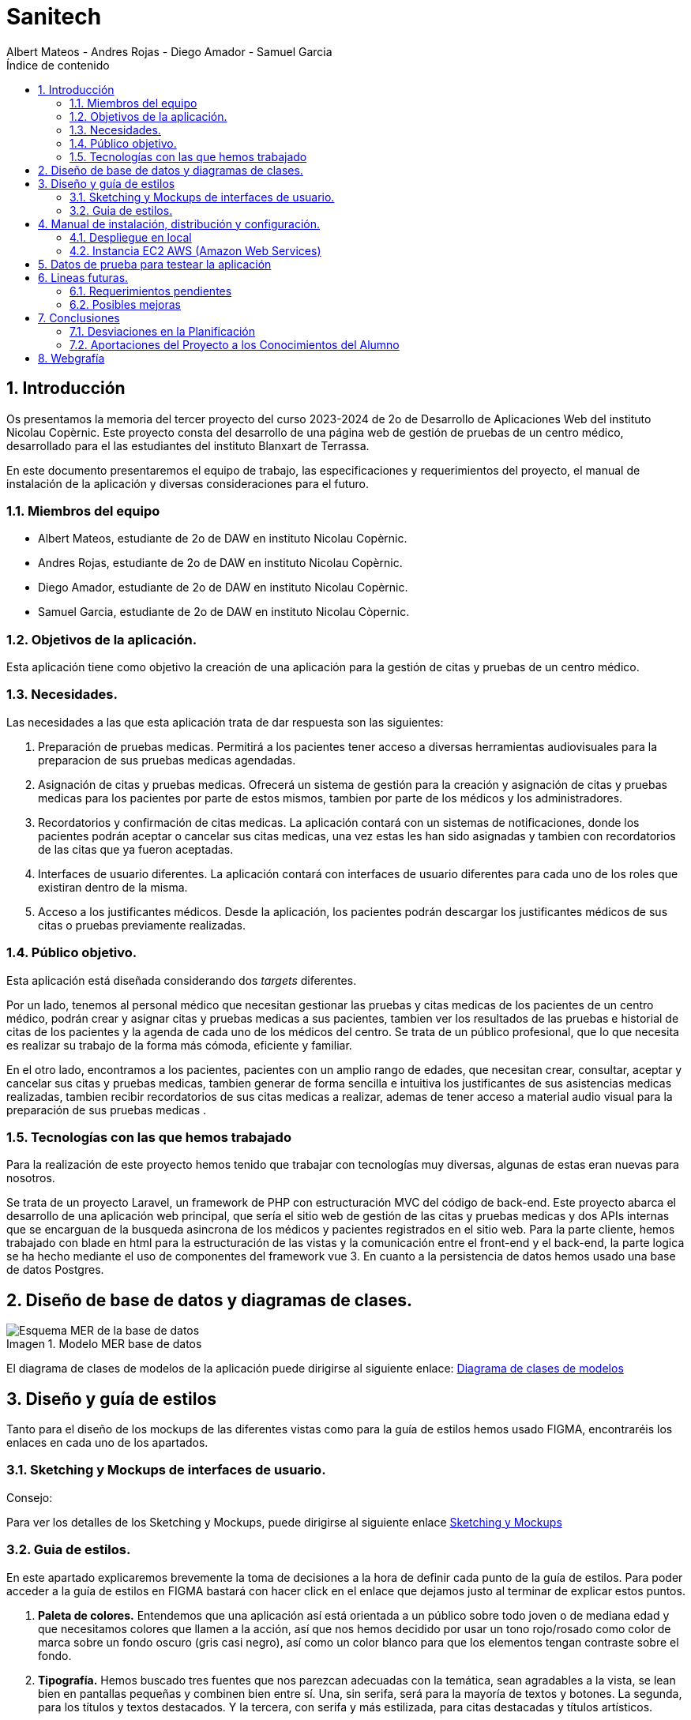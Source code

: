 :toc-title: Índice de contenido
:table-caption: Tabla
:figure-caption: Imagen
:icons: font
:doctype: book
:encoding: utf-8
:lang: es
:toc: left
:numbered:


= Sanitech
Albert Mateos - Andres Rojas - Diego Amador - Samuel Garcia 



==  Introducción
Os presentamos la memoria del tercer proyecto del curso 2023-2024 de 2o de Desarrollo de Aplicaciones Web del instituto Nicolau Copèrnic. Este proyecto consta del desarrollo de una página web de gestión de pruebas de un centro médico, desarrollado para el las estudiantes del instituto Blanxart de Terrassa. 

En este documento presentaremos el equipo de trabajo, las especificaciones y requerimientos del proyecto, el manual de instalación de la aplicación y diversas consideraciones para el futuro.

=== Miembros del equipo
* Albert Mateos, estudiante de 2o de DAW en instituto Nicolau Copèrnic.
* Andres Rojas, estudiante de 2o de DAW en instituto Nicolau Copèrnic.
* Diego Amador, estudiante de 2o de DAW en instituto Nicolau Copèrnic. 
* Samuel Garcia, estudiante de 2o de DAW en instituto Nicolau Còpernic.

=== Objetivos de la aplicación.
Esta aplicación tiene como objetivo la creación de una aplicación para la gestión de citas y pruebas de un centro médico.

=== Necesidades.
Las necesidades a las que esta aplicación trata de dar respuesta son las siguientes:

1. Preparación de pruebas medicas. Permitirá a los pacientes tener acceso a diversas herramientas audiovisuales para la preparacion de sus pruebas medicas agendadas.

2. Asignación de citas y pruebas medicas. Ofrecerá un sistema de gestión para la creación y asignación de citas y pruebas medicas para los pacientes por parte de estos mismos, tambien por parte de los médicos y los administradores.

3. Recordatorios y confirmación de citas medicas. La aplicación contará con un sistemas de notificaciones, donde los pacientes podrán aceptar o cancelar sus citas medicas, una vez estas les han sido asignadas y tambien con recordatorios de las citas que ya fueron aceptadas.

4. Interfaces de usuario diferentes. La aplicación contará con interfaces de usuario diferentes para cada uno de los roles que existiran dentro de la misma.

5. Acceso a los justificantes médicos. Desde la aplicación, los pacientes podrán descargar los justificantes médicos de sus citas o pruebas previamente realizadas.


=== Público objetivo.
Esta aplicación está diseñada considerando dos _targets_ diferentes. 

Por un lado, tenemos al personal médico que necesitan gestionar las pruebas y citas medicas de los pacientes de un centro médico, podrán crear y asignar citas y pruebas medicas a sus pacientes, tambien ver los resultados de las pruebas e historial de citas de los pacientes y la agenda de cada uno de los médicos del centro.
Se trata de un público profesional, que lo que necesita es realizar su trabajo de la forma más cómoda, eficiente y familiar.

En el otro lado, encontramos a los pacientes, pacientes con un amplio rango de edades, que necesitan crear, consultar, aceptar y cancelar sus citas y pruebas medicas, tambien generar de forma sencilla e intuitiva los justificantes de sus asistencias medicas realizadas, tambien recibir recordatorios de sus citas medicas a realizar, ademas de tener acceso a material audio visual para la preparación de sus pruebas medicas .  

=== Tecnologías con las que hemos trabajado

Para la realización de este proyecto hemos tenido que trabajar con tecnologías muy diversas, algunas de estas eran nuevas para nosotros.

Se trata de un proyecto Laravel, un framework de PHP con estructuración MVC del código de back-end. Este proyecto abarca el desarrollo de una aplicación web principal, que sería el sitio web de gestión de las citas y pruebas medicas y dos APIs internas que se encarguan de la busqueda asincrona de los médicos y pacientes registrados en el sitio web.
Para la parte cliente, hemos trabajado con blade en html para la estructuración de las vistas y la comunicación entre el front-end y el back-end, la parte logica se ha hecho mediante el uso de componentes del framework vue 3.
En cuanto a la persistencia de datos hemos usado una base de datos Postgres.

==  Diseño de base de datos y diagramas de clases.


.Modelo MER base de datos
image::images/mer_sanitech.png[Esquema MER de la base de datos]

El diagrama de clases de modelos de la aplicación puede dirigirse al siguiente enlace:
https://drive.google.com/file/d/16YjxTMQa0wBLGynnHUr9jXNQ2j41ndC5/view?usp=sharing[Diagrama de clases de modelos]

== Diseño y guía de estilos

Tanto para el diseño de los mockups de las diferentes vistas como para la guía de estilos hemos usado FIGMA, encontraréis los enlaces en cada uno de los apartados.

=== Sketching y Mockups de interfaces de usuario.
.Consejo:

Para ver los detalles de los Sketching y Mockups, puede dirigirse al siguiente enlace https://www.figma.com/file/G7xuxLOy4gweEnP707FblA/Pantallas?type=design&node-id=1-2&mode=design&t=tg5zNp1C8DL9uB9d-0[Sketching y Mockups]

=== Guia de estilos.

En este apartado explicaremos brevemente la toma de decisiones a la hora de definir cada punto de la guía de estilos. Para poder acceder a la guía de estilos en FIGMA bastará con hacer click en el enlace que dejamos justo al terminar de explicar estos puntos.

1. **Paleta de colores.**
Entendemos que una aplicación así está orientada a un público sobre todo joven o de mediana edad y que necesitamos colores que llamen a la acción, así que nos hemos decidido por usar un tono rojo/rosado como color de marca sobre un fondo oscuro (gris casi negro), así como un color blanco para que los elementos tengan contraste sobre el fondo.

2. **Tipografía.**
Hemos buscado tres fuentes que nos parezcan adecuadas con la temática, sean agradables a la vista, se lean bien en pantallas pequeñas y combinen bien entre sí. Una, sin serifa, será para la mayoría de textos y botones. La segunda, para los títulos y textos destacados. Y la tercera, con serifa y más estilizada, para citas destacadas y títulos artísticos.

3. **Iconografía.**
En cuanto a iconos hemos decidido optar por usar los de la librería font-awesome 5, que nos parecen quedan mejor con nuestro estilo y es gratis.

4. **Espacios y formas.**
Hemos decidido usar medidas a partir del tamaño de la fuente (rem), ya que al cambiar de pantalla, cambiamos de tamaño de fuente y en teoría todo debería de quedar proporcionado.
Buscamos cual era el espacio estándar entre el contenido y los bordes en pantallas móviles y a partir de ahí lo escalamos según la pantalla. 
También decidimos darle a la mayoría elementos de nuestro sitio web, botones, cards, contenedores... un aspecto rectangular con los bordes recortados en las esquinas.

5. **Botones.**
Los botones hemos decidido que usarían la misma fuente que el texto normal del sitio web. Tendrán un borde del color de la 'marca' de la web y un fondo transparente que se rellenará al hacer hover con el mismo color que el borde.

En el siguiente enlace, puede encontrar toda la información a detalle de la guia de estilos de la aplicación https://www.figma.com/file/cOq2a3i65rwIY4i7gC5tbq/gr01-Gu%C3%ADa-de-estilos?type=design&node-id=0-1&mode=design&t=RbeKfi6LfndwQ6Wj-0[Guia de estilos]

== Manual de instalación, distribución y configuración. 

En esta sección se explicarán detalladamente los pasos a seguir para realizar el despliegue de la aplicación y extensiones necesarias para su funcionamiento. En primer lugar explicaremos como hacer el despliegue en local, y después en servidor, en este caso usaremos una *instancia EC2 de AWS (Amazon Web Services)* que hará la función de servidor.

CAUTION: Atención, ambos manuales explican el despliegue en una máquina con un sistema que utilice el shell _bash_. Para el despliegue en una máquina con Windows los pasos a seguir son los mismos pero la manera de instalar los diferentes _softwares_ que necesitaremos es distinta.

=== Despliegue en local

Para realizar el despliegue del proyecto en un entorno local no necesitamos ningun servidor puesto que usaremos el que lleva "built-in" artisan para servir nuestro sitio web. 

Suponiendo que la máquina en la que hagamos la instalación tiene lo básico instalado y configurado como el php, composer, nodeJS, npm y algún editor de código fuente como _Visual Studio Code (VSCode)_ , los pasos a seguir son los siguientes para un sistema opertaivo windows:

==== Preparación del entorno

Crearemos un nuevo directorio en donde alojaremos la aplicación; Abrimos el _Visual Studio Code_ y nos dirigimos al directorio creado anteriormente para clonar el repositorio donde se encuentra la aplicación.

Abrimos una nueva terminal en el _VSCode_, para
----
Ctrl + ñ
----

==== Clonar el Repositorio GIT

El siguiente paso es descargar todo el proyecto desde el repositorio de GIT. Para hacer esto, basta con ir al directorio de la máquina en el que se quiera instalar el proyecto y ejecutar el siguiente comando.

[source,sh]
----
git clone https://git.copernic.cat/garcia.dominguez.samuel/blanxart-m12-amador-garcia-rojas-mateos.git .
----

TIP: El punto del final del comando significa en la ruta actual. Es decir en el directorio en el que nos encontremos en el momento de ejecutarlo. Si se quiere se puede cambiar por una ruta física o por una relativa. 

==== Copiar y configurar el archivo `.env` del proyecto

Despues de realizar el cloando de la aplicación desde el repositorio a nuestra maquina local, empezaremos con la configuración local. Pese a que hemos dedicado un apartado entero más adelante para la explicación del archivo `.env`, en este apartado hablaremos de él y explicaremos brevemente qué se ha de hacer para que funcione la aplicación.

El siguiente paso consiste en localizar el archivo `.env` de la aplicación web, para ello nos hemos de ubicar en la carpeta raíz del repositorio, es decir allá donde lo hayamos clonado.

[NOTE]
====
El archivo `.env` en Laravel es un archivo de configuración que contiene variables de entorno para ajustar la configuración del proyecto. Debes configurar debidamente este archivo para que tu aplicación funcione correctamente.
====

[source,sh]
----
cd /ruta/a/tu/proyecto
----

Desde este punto hemos de entrar en la siguiente ruta: `blanxart/`, que sería la carpeta raíz del proyecto Laravel y allí localizar el archivo `.env.example` y copiarlo en el mismo lugar pero con el nombre `.env`, de esta manera crearemos el archivo de variables de entorno de nuestra aplicación a partir de una plantilla preconfigurada guardada en el repositorio GIT.

[source,sh]
----
cd blanxart
copy .env.example .env
----

Una vez hecho esto hemos de abrir el nuevo archivo `.env` desde el _VSCode_, dando doble click al archivo recien creado.

Una vez abierto el archivo buscamos hasta encontrar estas líneas:

[source]
----
DB_CONNECTION=mysql
DB_HOST=127.0.0.1
DB_PORT=3306
DB_DATABASE=laravel
DB_USERNAME=root
DB_PASSWORD=
----

Y las cambiamos a:

[source]
----
DB_CONNECTION=pgsql
DB_HOST=127.0.0.1
DB_PORT=5432
DB_DATABASE=blanxart
DB_USERNAME=usuario
DB_PASSWORD=1234
----

Guardamos los cambios con "Ctrl + s" y cerramos nano.

Con esto habremos configurado lo necesario para que al levantar el contenedor de docker donde está nuestra base de datos, la aplicación conecte con ésta.

==== Instalación de dependencias del proyecto Laravel

Una vez configurado el archivo `.env`, el siguiente paso es instalar todas las dependencias necesarias para el proyecto mediante el gestor Composer.

Ubicándonos de nuevo en la carpeta fairy_tickets/, la carpeta raíz del proyecto Laravel, en la que deberíamos de encontrarnos, si se ha seguido la guía hasta este punto, lanzamos el siguiente comando:

[source,sh]
----
composer update
----

Este comando instalará y/o actualizarán todas las dependencias especificadas en el archivo `composer.json`, que son las que necesita nuestro proyecto.

Llegados aquí, en cuanto a la parte web del proyecto sólo nos quedaría generar una `APP_KEY` de Laravel para poder funcionar, Para esto, seguimos en la carpeta raíz del proyecto Laravel `blanxart/` y lanzamos el siguiente comando:

[source,sh]
----
php artisan key:generate
----

==== Configuración de nodeJS 
Ubicados en el directorio de la aplicación, debemos instalar el gestor de paquetes de node (npm) dentro del proyecto, para ello ejecutamos el comando:

[source,sh]
----
npm install
----
Por último debemos construir los componentes vue en el servidor, esto con el fin de optimizar el código JS para ser usado en el ambiente de producción, para ello ejecutamos el comando:

[source,sh]
----
npm run build
----


==== Configuración del docker y la base de datos

En el siguiente paso, explicaremos cómo crear la imágen de docker necesaria, donde montaremos nuestra base de datos PostgreSql y posteriormente levantar el contenedor docker para que nuestra aplicación se pueda conectar a la base de datos. 

La base de datos será creada desde un script, en el momento de crear el contenedor y lanzarlo por primera vez. 

Así, Lo primero que hemos de hacer es localizar la carpeta _docker_ en el proyecto. Desde la raíz del repositorio GIT, la ruta es `~/docker-config/`. Dentro encontraremos el fichero: `compose.yml`. 

Nos colocamos en línea de comandos en esa carpeta y montamos la imagen del dockerfile con el comando de docker: build:

[source,docker]
----
cd docker
docker compose build
----

Una vez creada la imagen tendremos que lanzar el comando up para lanzar los contenedores indicados en el archivo `compose.yml`:

[source,docker]
----
docker compose up -d
----

De esta manera, ya tendremos el contenedor docker de nuestra base de datos postgres en funcionamiento.

CAUTION: Atención, el archivo `compose.yml` está configurado para levantar el contenedor de Postgres y conectarlo al puerto 5432 del host, si este ya está en uso se tendra que cambiar el numero de la izquierda de la siguiente linea:

[source,yml]
----
ports:
      - 5432:5432
----

Para terminar este paso, hemos de rellenar la base de datos con algunos datos iniciales y generar las tablas que necesitará nuestra aplicación. Para ello nos colocamos, de nuevo, en la carpeta raíz del proyecto Laravel: `~/blanxart` y lanzamos los comandos:

[source,sh]
----
php artisan migrate:fresh
php artisan db:seed
----

Al finalizar la ejecución de los _seeders_ y poblarse las tablas de la base de datos, se generará un token, este token debe ingresarse en la variable de configuración **"API_KEY"** del fichero _.env_ de la aplicación

[source,sh]
----
Token: 1|VD8x2HAiBTUx7ltZRI9TYJW3S5D3LKHsbbAWvhDp1f112b49
----

[source,sh]
----
VITE_PUSHER_APP_KEY="${PUSHER_APP_KEY}"
VITE_PUSHER_HOST="${PUSHER_HOST}"
VITE_PUSHER_PORT="${PUSHER_PORT}"
VITE_PUSHER_SCHEME="${PUSHER_SCHEME}"
VITE_PUSHER_APP_CLUSTER="${PUSHER_APP_CLUSTER}"

API_KEY = VD8x2HAiBTUx7ltZRI9TYJW3S5D3LKHsbbAWvhDp1f112b49
----

==== Puesta en marcha de la web

Para comprobar que todo funciona bien y empezar a usar la web en local puedes iniciar el servidor de desarrollo de Laravel utilizando el comando `php artisan serve`:

[source,sh]
----
php artisan serve
----

Esto iniciará un servidor de desarrollo en `http://localhost:8000`, donde podrás acceder a la aplicación.

CAUTION: Atención, debemos asegurarnos de haber ejecutado el comando "npm run build" antes de lanzar el servidor de laravel con el comando anteriormente visto.

=== Instancia EC2 AWS (Amazon Web Services)

En esta sección explicaremos cómo instalar la aplicación en servidor, en este caso usaremos una instancia EC2 de AWS, generalmente estos servicios son de cobro, sin embargo se usa un laboratorio de pruebas, concedido por el centro, con un saldo para realizar pruebas de $100 USD. Esta instancia contará con un sistema operativo **Ubuntu Server 22.04 **, disponible para la capa gratuita del AWS. en cualquier caso el proceso será similar en cualquier máquina de la familia Linux.

Primero deberíamos de instalar Apache2 y PHP en el servidor Debian ejecutando los siguientes comandos:

[source,sh]
----
sudo apt update

sudo apt install apache2 postgresql postgresql-contrib php php-curl php-bcmath php-json php-pgsql php-mbstring php-xml php-tokenizer php-zip composer git
----
Solicitará confirmación, escribimos "Y" y pulsamos la tecla "enter".

Una vez finalizada la instalación anterior, comprobamos la versión y el estado del servicio del servidor web (apache2):

[source,sh]
----
sudo systemctl is-enabled apache2
sudo systemctl status apache2
----

Igualmente con el servicio de la base de datos (postgresql):

[source,sh]
----
sudo systemctl is-enabled postgresql
sudo systemctl status postgresql
----

Tambien verificamos la versión de PHP y Composer:

[source,sh]
----
php -v
sudo -u www-data composer -v
----

==== Instalación de NodeJS y NPM
Ya que la aplicación cuenta con componentes de interfaces de usuario, desarrollados en con Vue, se requiere realizar su debida instalación. Dicha instalación se realizará con NVM (Node Version Manager), este software nos permite instalar cualquier versión de NodeJS que se necesite para el proyecto.

instalamos NVM en el sistema:

[source,sh]
----
curl -o- https://raw.githubusercontent.com/nvm-sh/nvm/v0.39.7/install.sh | bash
----

Debemos cerrar la terminal actual y volver a abrir una nueva para que los cambios sean tomados; Una vez realizado esto, descargamos e instalamos NodeJS:

[source,sh]
----
nvm install 20
----

Verificamos las versiones de Node y de NPM instaladas en el sistema:

[source,sh]
----
node -v
npm -v
----

==== Configuración de PHP
Antes de ejecutar Laravel en el sistema, debemos habilitar algunas extensiones de PHP para que funcione correctamente.

Usando el editor nano, ejecutamos la siguiente orden:

[source,sh]
----
sudo nano /etc/php/8.3/apache2/php.ini
----

Dentro del fichero _php.ini_ descomentamos las siguientes extensiones:

[source,sh]
----
extension=fileinfo
extension=mbstring
extension=openssl
extension=pdo_pgsql
extension=pgsql
----

guardamos los cambios realizados en el fichero "Ctrl+o", presionamos "enter" para sobre escribir el nombre del fichero y salimos de este "Ctrl+x".

==== Configuración de postgresql
Crearemos el usuario y le asignaremos una contraseña con la cual la aplicación se conectará a la base de datos, para ello ejecutaremos el siguiente comando:

[source,sh]
----
sudo -u postgres createuser --interactive
----
El sistema nos solicitará el nombre del nuevo usuario y una confirmación de sí este usuario será superusuario a lo cual diremos que si.

[source,sh]
----
Enter name of role to add: usuario
Shall the new role be a superuser? (y/n): y
----

[source,sh]
----
ALTER USER usuario PASSWORD '1234';
----
Por último, crearemos la base de datos sobre la cual trabajará la aplicación, primero debemos cambiar a la cuenta de postgres dentro del servidor.

[source,sh]
----
sudo -i -u postgres
----
Estando ya en la cuenta de postges creamos la base de datos, ejecuntando el siguiente comando:

[source,sh]
----
postgres@server:~$ createdb blanxart
----
Por ultimo para verificar que la base de datos se haya creado correctamente, ingresamos al indicador de postgres y listamos las base de datos existentes.

[source,sh]
----
$ psql
postgres=# \l
----
para volver al usuario del servidor usamos el comando "exit".

==== Clonar repositorio GIT
Realizamos un cambio de directorio en donde generalmente se almacenan los proyectos en el servidor. 

Ejecutamos el siguiente comando:

[source,sh]
----
cd /var/www/
----

clonamos el proyecto desde el repositorio en donde se encuentra el proyecto guardado, por lo general se clona la rama _main_.

[source,sh]
----
sudo git clone https://git.copernic.cat/garcia.dominguez.samuel/blanxart-m12-amador-garcia-rojas-mateos.git
----
a continuación GIT solicitará las credenciales para validar la acción sobre el repositorio, se deben ingresar para que se realice correctamente el proceso de clonado. Se creará una carpeta con el nombre del repositorio.

validamos que se haya creado con el siguiente comando:

[source,sh]
----
ls -l
----

nos ubicamos dentro del directorio del proyecto, esta se encuentra dentro del directorio del repositorio clonado.

[source,sh]
----
cd blanxart-m12-amador-garcia-rojas-mateos/blanxart/
----
Una vez dentro del directorio del proyecto, ejecutamos el siguiente comando:

[source,sh]
----
sudo composer update
----

Despues de actualizar y descargar las dependencias necesarias para la ejecución del proyecto, creamos el fichero .env a partir del fichero .env.example e ingresamos a este con el editor nano.

[source,sh]
----
sudo cp .env.example .env
sudo nano .env
----
Dentro del fichero .env, verificamos que las variables de conexión a la base de datos sean las correctas.

[source,sh]
----
DB_CONNECTION=pgsql
DB_HOST=127.0.0.1
DB_PORT=5432
DB_DATABASE=blanxart
DB_USERNAME=usuario
DB_PASSWORD=1234
----

Despues generamos la clave de la aplicación.

[source,sh]
----
sudo php artisan key:generate
----
En este punto, podemos probar la conexión entre la base de datos y la aplicación clonada siguiendo dentro del directorio del proyecto, ejecutamos el siguiente comando:

[source,sh]
----
php artisan migrate:fresh
----
Sí todo se ha ejecutado con normalidad, se crearan las bases de datos según las migraciones existentes en la aplicación.

==== Configuración de nodeJS 
Ubicados en el directorio de la aplicación, debemos instalar el gestor de paquetes de node (npm) dentro del proyecto, para ello ejecutamos el comando:

[source,sh]
----
npm install
----
Por último debemos construir los componentes vue en el servidor, esto con el fin de optimizar el código JS para ser usado en el ambiente de producción, para ello ejecutamos el comando:

[source,sh]
----
npm run build
----

==== Configuración de Apache2
En esta sección configuraremos el servicio del servidor web Apache2 y crearemos el virtual host de nuestra aplicación.

Habilitamos el modulo _rewrite_ de apache.

[source,sh]
----
sudo a2enmod rewrite
----
Creamos el nuevo virtual host para nuestra aplicación en la ruta **'/etc/apache2/sites-available/blanxart.conf'**, con ayuda del editor nano.

[source,sh]
----
sudo nano /etc/apache2/sites-available/blanxart.conf
----
dentro del nuevo fichero creado, agregamos la siguiente configuración, cambiado el campos **ServerName** con el dominio de la aplicación, en este caso con la ip publica proporcionada por AWS.
Tambien cambiamos la ruta de la eqtiqueta **"Directory"**, con la ruta donde se encuentra alojado la aplicación **"/var/www/blanxart-m12-amador-garcia-rojas-mateos"**.

Tambien la etiqueta **"DocumentRoot"** con la ruta del directorio _public_ de la aplicación **"/var/www/blanxart-m12-amador-garcia-rojas-mateos/blanxart/public"**.

[source,sh]
----
<VirtualHost *:80>

    ServerAdmin admin@hwdomain.io
    ServerName 52.23.235.5
    DocumentRoot /var/www/blanxart-m12-amador-garcia-rojas-mateos/blanxart/public

    <Directory />
    Options FollowSymLinks
    AllowOverride None
    </Directory>
    <Directory /var/www/blanxart-m12-amador-garcia-rojas-mateos>
    AllowOverride All
    </Directory>

    ErrorLog ${APACHE_LOG_DIR}/error.log
    CustomLog ${APACHE_LOG_DIR}/access.log combined

</VirtualHost>
----
Guardamos los cambios con "Ctrl+o", presionamos "enter" para sobrescribir el nombre del fichero y salimos del edito nano con "Ctrl+x".

Ahora activamos la configuración del virtual host creado y verificamos que la sintaxis de apache, sí no existen errores la terminal nos muestra el mensaje **"Sintax OK"**, ejecuntando los siguientes comandos:

[source,sh]
----
sudo a2ensite blanxart.conf
sudo apachectl configtest
----
Por último reiniciamos el servicio del servidor web Apache para aplicar los cambios y configuraciones realizadas.

[source,sh]
----
sudo systemctl restart apache2
----

==== Configuración final

En este punto la instalación de la aplicación esta realizada y podremos acceder a la aplicación mediante el fichero **"hosts"**, para ello modificaremos el fichero de la ruta **"/etc/hosts"** con privilegios root.

[source,sh]
----
sudo nano /etc/hosts
----
agregamos la ip pública proporcionada por AWS seguido del dominio de nuestra aplicación, sí no se cuenta con un dominio, ingresamos únicamente la ip.

[source,sh]
----
{ip publica} dominio
----
Guardamos cambios con "Ctrl+o", presionamos "enter" para sobrescribir el nombre del fichero y salimos del editor nano con "Ctrl+x".

Tambien debemos cambiar el propietario del directorio de la aplicación, esto con el fin de que la aplicación sea accesible desde internet.

[source,sh]
----
sudo chown -R www-data:www-data /var/www/blanxart-m12-amador-garcia-rojas-mateos/blanxart/
----
Por último, estando ubicados en el directorio de la aplicación ejecutamos los _seeders_ y asi poder realizar un smoke test de nuestra aplicación y comprobar que funcione correctamente.

[source,sh]
----
php artisan db:seed
----

Al finalizar la ejecución de los _seeders_ y poblarse las tablas de la base de datos, se generará un token, este token debe ingresarse en la variable de configuración **"API_KEY"** del fichero _.env_ de la aplicación

[source,sh]
----
Token: 1|VD8x2HAiBTUx7ltZRI9TYJW3S5D3LKHsbbAWvhDp1f112b49
----

[source,sh]
----
sudo nano .env
----

[source,sh]
----
VITE_PUSHER_APP_KEY="${PUSHER_APP_KEY}"
VITE_PUSHER_HOST="${PUSHER_HOST}"
VITE_PUSHER_PORT="${PUSHER_PORT}"
VITE_PUSHER_SCHEME="${PUSHER_SCHEME}"
VITE_PUSHER_APP_CLUSTER="${PUSHER_APP_CLUSTER}"

API_KEY = VD8x2HAiBTUx7ltZRI9TYJW3S5D3LKHsbbAWvhDp1f112b49
----
Guardamos cambios con "Ctrl+o", presionamos "enter" para sobrescribir el nombre del fichero y salimos del editor nano con "Ctrl+x".

== Datos de prueba para testear la aplicación

Para poder hacer pruebas dentro de la aplicación y simular los flujos de funcionamiento desarrollados, dejamos a disposición las credenciales de acceso de un usuario por cada rol contemplado durante la planificación con el cliente. 

.Tabla de pruebas
[width="100%",options="header"]
|===
| Rol | Nombre | DNI | Contraseña
| Administrativo | Alejandro Soto Quientero | 12345678D | sanitech
| Médico | Xavier Pelayo López | 48523671K | sanitech
| Paciente 1 | Maria López Garcia | 50321478X | sanitech
| Paciente 2 | Juan Martínez Pérez | 71985632T | sanitech
|===

Sí se necesita probar con otros datos, o surge alguna duda con el funcionamiento, por favor comuniquese con el equipo de desarrollo.

== Lineas futuras.

Después de la entrega del proyecto, somos conscientes de que no hemos cumplido todos los requerimientos que se plantearon en un principio, estos serian las primeras lineas en desarrollar.

=== Requerimientos pendientes

 * Funcionalidad para realizar reclamaciones por parte de los pacientes sobre sus citas realizadas.
 * Funcionalidad para realizar valoraciones por parte de los pacientes sobre sus citas realizadas.
 * Historial de acciones realizadas por los usuarios dentro de la aplicación. 

=== Posibles mejoras

Después de terminar todo lo pendiente del proyecto, hemos pensado alguna posible funcionalidad que se podría añadir al proyecto.

* Una funcionalidad que permita cargar dentro del sistema, el resultado de las pruebas realizadas a los pacientes, ya sea por parte del mismo médico de cabecera o por el administrativo, se ha pensado en un formulario para dicho fin.

* Conectividad entre la aplicación desarrollada y el correo electronico de los usuarios de la aplciación, para tener un respaldo para recibir y contestar notificaciones sobre eventos y acciones realizadas dentro de la aplicación.

* Envio de notificaciones via SMS a los pacientes, inicialmente fue un requerimiento solicitado por el cliente, sin embargo se descartó ya que los servicios de SMS son de cobro.

== Conclusiones

Después de estos meses de trabajo, hemos de reconocer que estamos contentos con el resultado, tambien somos concientes que  el estilo es un aspecto demasiado dinamico y contraversial, que siempre puede ser mejor, nos hubiera gustado tener más tiempo para analizar con mas detenimiento, sin embargo tenemos un resultado del que podemos sentirnos orgullosos. En cualquier caso, pensamos que lo importante realmente es el aprendizaje que nos llevamos, más que el producto final. 

Desde luego ahora que estamos más familiarizados con todas estas tecnologías, las cuales hemos ido reforzando desde el proyecto anterior, se ha mejorado la logica y la estructura de un proyecto _laravel_ junto con un framework para el front-end como lo es _Vue_.

Durante los desarrollos realizados, nos enfrentamos a una serie de errores tanto del lado del servidor y del lado del cliente, los cuales fueron solucionados y corregidos y que tambien hacen parte del aprendizaje continuo, ya que refuerzan nuestros conocimientos y quedan como experiencia para nuestro futuro como desarrolladores web.

=== Desviaciones en la Planificación

En este apartado expondremos los puntos que inicialmente se plantearon en la reunión inicial y que no fueron entregados en la entrega formal al cliente y los que no fueron entregados en la entrega final al equipo docente del instituto.

==== Entrega al cliente
 * Funcionalidad para solicitar el cambio de médico de cabecera por parte del paciente.
 * Funcionalidad para realizar reclamaciones por parte de los pacientes sobre sus citas realizadas.
 * Funcionalidad para realizar valoraciones por parte de los pacientes sobre sus citas realizadas.
 * Historial de acciones realizadas por los usuarios dentro de la aplicación.

==== Entrega al equipo docente

 * Funcionalidad para realizar reclamaciones por parte de los pacientes sobre sus citas realizadas.
 * Funcionalidad para realizar valoraciones por parte de los pacientes sobre sus citas realizadas.
 * Historial de acciones realizadas por los usuarios dentro de la aplicación.

=== Aportaciones del Proyecto a los Conocimientos del Alumno

Al final, después de todo, creemos que a parte del conocimiento específico de cada nueva tecnología con la que hemos tratado en este proyecto, lo más importante que nos llevamos es el darnos cuenta de lo importante que es saber organizarse bien el tiempo.

Tratar con un cliente real, fue un nuevo reto que afrontar, donde estos nos expresaban sus necesidades pricinpales, requerimientos y lo que esperaban de la aplicación a desarrollar y nosotros como equipo organizabamos las posibles soluciones tanto de logica y de diseño.

Saber tomar las decisiones adecuadas, qué sacar adelante y qué dejar atrás, ir a lo más práctico siempre y de ahí construir si se puede permitir el tiempo. En un proyecto el tiempo es el recurso más valioso, por fortuna supimos priorizar los desarrollos y funcionalidades de la aplicación y asi cumplir los requerimientos de nuestros clientes.

En cuanto a conocimientos específicos, ahora nos vemos capaces de enfrentarnos a proyectos de este calibre, con frameworks que no hemos tocado e incluso mediante arquitecturas MVC. Hemos aprendido lo necesario para servir una página web o una API en un servidor. Cómo funciona una API, a desarrollar una y cómo conectar con ella y lanzarle _requests_.

Tambien dimos grandes pasos en un nuevo paradigma de programación, la programación reactiva, mediante el framework Vue y toda su versartilidad, componentes, variables reactivas, _props_ y _emits_ entre componentes padre e hijos, observadores, etc.




== Webgrafía
En esta sección os presentaremos aquellos recursos web a los que hemos accedido para documentarnos en la programación en varios lenguajes o el uso de algunas APIs. 

https://developer.mozilla.org/es/[Mozilla Develop Network]: 
 Css, JavaScript.

https://laracasts.com/[Laracasts], y https://laravel.com/[Página oficial de Laravel]: Laravel y extensiones como gd.

https://pagosonline.redsys.es/desarrolladores.html[Redsys para desarrolladores]: todo lo relacionado con la pasarela de pagos.

https://www.w3schools.com/[w3schools]: Css, JavaScript.

https://www.postgresql.org/docs/[Documentación oficial de Postgres]: consultas sobre postgres y sobretodo colación, _locale_, acentuación y mayúsculas.

https://hub.docker.com/_/postgres[Documentación de docker]: sobretodo de cómo montar un contenedor con Postgres y cómo asignarle un _locale_ y colación al crearlo.

https://github.com/KittyGiraudel/sass-boilerplate/tree/master/stylesheets[Repositorio GIT sass-boilerplate, de KittyGiraudel]: sass usando paradigma de estructuración 7:1. 

https://stackoverflow.blog/[StackOverflow]: todo tipo de consultas generales sobre todas las tecnologías usadas.

https://chat.openai.com/[ChatGPT]: consultas generales y ayuda de corrección sintáctica.

https://fontawesome.com/[Font Awesome]: fuente de iconografía.

https://fonts.google.com/[Google Fonts]: fuente de tipografía.

https://coolors.co/[Coolors]: pruebas de paletas de colores.

http://colormind.io/[Colormind.io]: pruebas de paletas de colores.

https://colorable.jxnblk.com/[Colorable.jxnblk]: pruebas de contraste de colores entre texto y fondo.